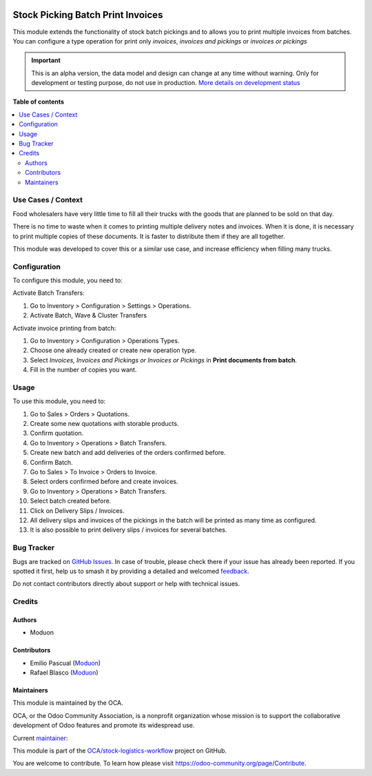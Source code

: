 .. image:: https://odoo-community.org/readme-banner-image
   :target: https://odoo-community.org/get-involved?utm_source=readme
   :alt: Odoo Community Association

==================================
Stock Picking Batch Print Invoices
==================================

.. 
   !!!!!!!!!!!!!!!!!!!!!!!!!!!!!!!!!!!!!!!!!!!!!!!!!!!!
   !! This file is generated by oca-gen-addon-readme !!
   !! changes will be overwritten.                   !!
   !!!!!!!!!!!!!!!!!!!!!!!!!!!!!!!!!!!!!!!!!!!!!!!!!!!!
   !! source digest: sha256:34a99c7469839611b9ed6039dc584641fc4896f167454a5ec30d43b4fcaa41ef
   !!!!!!!!!!!!!!!!!!!!!!!!!!!!!!!!!!!!!!!!!!!!!!!!!!!!

.. |badge1| image:: https://img.shields.io/badge/maturity-Alpha-red.png
    :target: https://odoo-community.org/page/development-status
    :alt: Alpha
.. |badge2| image:: https://img.shields.io/badge/license-LGPL--3-blue.png
    :target: http://www.gnu.org/licenses/lgpl-3.0-standalone.html
    :alt: License: LGPL-3
.. |badge3| image:: https://img.shields.io/badge/github-OCA%2Fstock--logistics--workflow-lightgray.png?logo=github
    :target: https://github.com/OCA/stock-logistics-workflow/tree/18.0/stock_picking_batch_print_invoices
    :alt: OCA/stock-logistics-workflow
.. |badge4| image:: https://img.shields.io/badge/weblate-Translate%20me-F47D42.png
    :target: https://translation.odoo-community.org/projects/stock-logistics-workflow-18-0/stock-logistics-workflow-18-0-stock_picking_batch_print_invoices
    :alt: Translate me on Weblate
.. |badge5| image:: https://img.shields.io/badge/runboat-Try%20me-875A7B.png
    :target: https://runboat.odoo-community.org/builds?repo=OCA/stock-logistics-workflow&target_branch=18.0
    :alt: Try me on Runboat

|badge1| |badge2| |badge3| |badge4| |badge5|

This module extends the functionality of stock batch pickings and to
allows you to print multiple invoices from batches. You can configure a
type operation for print only *invoices*, *invoices and pickings* or
*invoices or pickings*

.. IMPORTANT::
   This is an alpha version, the data model and design can change at any time without warning.
   Only for development or testing purpose, do not use in production.
   `More details on development status <https://odoo-community.org/page/development-status>`_

**Table of contents**

.. contents::
   :local:

Use Cases / Context
===================

Food wholesalers have very little time to fill all their trucks with the
goods that are planned to be sold on that day.

There is no time to waste when it comes to printing multiple delivery
notes and invoices. When it is done, it is necessary to print multiple
copies of these documents. It is faster to distribute them if they are
all together.

This module was developed to cover this or a similar use case, and
increase efficiency when filling many trucks.

Configuration
=============

To configure this module, you need to:

Activate Batch Transfers:

1. Go to Inventory > Configuration > Settings > Operations.
2. Activate Batch, Wave & Cluster Transfers

Activate invoice printing from batch:

1. Go to Inventory > Configuration > Operations Types.
2. Choose one already created or create new operation type.
3. Select *Invoices, Invoices and Pickings or Invoices or Pickings* in
   **Print documents from batch**.
4. Fill in the number of copies you want.

Usage
=====

To use this module, you need to:

1.  Go to Sales > Orders > Quotations.
2.  Create some new quotations with storable products.
3.  Confirm quotation.
4.  Go to Inventory > Operations > Batch Transfers.
5.  Create new batch and add deliveries of the orders confirmed before.
6.  Confirm Batch.
7.  Go to Sales > To Invoice > Orders to Invoice.
8.  Select orders confirmed before and create invoices.
9.  Go to Inventory > Operations > Batch Transfers.
10. Select batch created before.
11. Click on Delivery Slips / Invoices.
12. All delivery slips and invoices of the pickings in the batch will be
    printed as many time as configured.
13. It is also possible to print delivery slips / invoices for several
    batches.

Bug Tracker
===========

Bugs are tracked on `GitHub Issues <https://github.com/OCA/stock-logistics-workflow/issues>`_.
In case of trouble, please check there if your issue has already been reported.
If you spotted it first, help us to smash it by providing a detailed and welcomed
`feedback <https://github.com/OCA/stock-logistics-workflow/issues/new?body=module:%20stock_picking_batch_print_invoices%0Aversion:%2018.0%0A%0A**Steps%20to%20reproduce**%0A-%20...%0A%0A**Current%20behavior**%0A%0A**Expected%20behavior**>`_.

Do not contact contributors directly about support or help with technical issues.

Credits
=======

Authors
-------

* Moduon

Contributors
------------

- Emilio Pascual (`Moduon <https://www.moduon.team/>`__)
- Rafael Blasco (`Moduon <https://www.moduon.team/>`__)

Maintainers
-----------

This module is maintained by the OCA.

.. image:: https://odoo-community.org/logo.png
   :alt: Odoo Community Association
   :target: https://odoo-community.org

OCA, or the Odoo Community Association, is a nonprofit organization whose
mission is to support the collaborative development of Odoo features and
promote its widespread use.

.. |maintainer-EmilioPascual| image:: https://github.com/EmilioPascual.png?size=40px
    :target: https://github.com/EmilioPascual
    :alt: EmilioPascual

Current `maintainer <https://odoo-community.org/page/maintainer-role>`__:

|maintainer-EmilioPascual| 

This module is part of the `OCA/stock-logistics-workflow <https://github.com/OCA/stock-logistics-workflow/tree/18.0/stock_picking_batch_print_invoices>`_ project on GitHub.

You are welcome to contribute. To learn how please visit https://odoo-community.org/page/Contribute.
